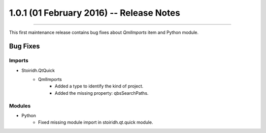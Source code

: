 1.0.1 (01 February 2016) -- Release Notes
====================================================================================================

.. header
.. sectionauthor:: William McKIE <mckie.william@hotmail.co.uk>

----------------------------------------------------------------------------------------------------

This first maintenance release contains bug fixes about *QmlImports* item and Python module.

Bug Fixes
^^^^^^^^^

Imports
"""""""

- Stoiridh.QtQuick
   - QmlImports
      - Added a type to identify the kind of project.
      - Added the missing property: qbsSearchPaths.

Modules
"""""""

- Python
   - Fixed missing module import in stoiridh.qt.quick module.

